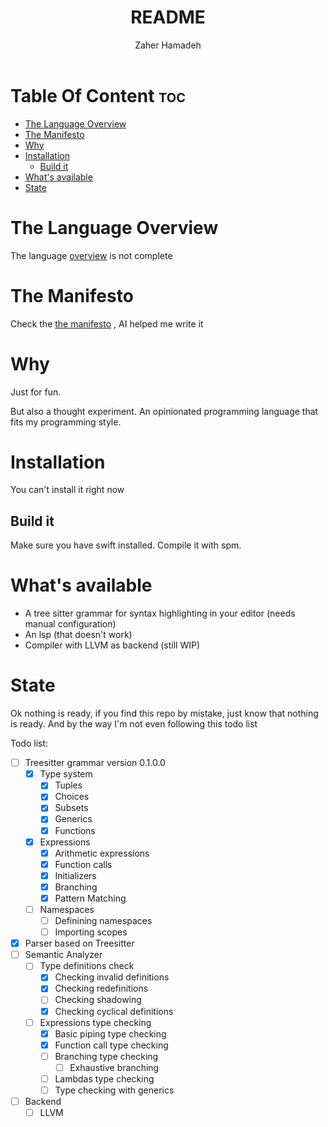 #+TITLE: README
#+AUTHOR: Zaher Hamadeh

* Table Of Content :toc:
- [[#the-language-overview][The Language Overview]]
- [[#the-manifesto][The Manifesto]]
- [[#why][Why]]
- [[#installation][Installation]]
  - [[#build-it][Build it]]
- [[#whats-available][What's available]]
- [[#state][State]]

* The Language Overview
The language [[file:docs/overview.org][overview]] is not complete

* The Manifesto
Check the  [[file:docs/TheManifesto.org][the manifesto]] , AI helped me write it

* Why
Just for fun.

But also a thought experiment.
An opinionated programming language that fits my programming style.

* Installation
You can't install it right now

** Build it
Make sure you have swift installed. Compile it with spm.

* What's available
- A tree sitter grammar for syntax highlighting in your editor (needs manual configuration)
- An lsp (that doesn't work)
- Compiler with LLVM as backend (still WIP)

* State
Ok nothing is ready, if you find this repo by mistake, just know that nothing is ready.
And by the way I'm not even following this todo list

Todo list:
- [-] Treesitter grammar version 0.1.0.0
  - [X] Type system
    - [X] Tuples
    - [X] Choices
    - [X] Subsets
    - [X] Generics
    - [X] Functions
  - [X] Expressions
    - [X] Arithmetic expressions
    - [X] Function calls
    - [X] Initializers
    - [X] Branching
    - [X] Pattern Matching
  - [ ] Namespaces
    - [ ] Definining namespaces
    - [ ] Importing scopes
- [X] Parser based on Treesitter
- [-] Semantic Analyzer
  - [-] Type definitions check
    - [X] Checking invalid definitions
    - [X] Checking redefinitions
    - [ ] Checking shadowing
    - [X] Checking cyclical definitions
  - [-] Expressions type checking
    - [X] Basic piping type checking
    - [X] Function call type checking
    - [ ] Branching type checking
      - [ ] Exhaustive branching
    - [ ] Lambdas type checking
    - [ ] Type checking with generics
- [ ] Backend
  - [ ] LLVM
